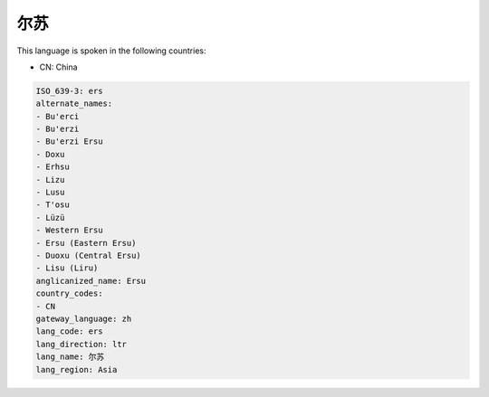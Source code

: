 .. _ers:

尔苏
======

This language is spoken in the following countries:

* CN: China

.. code-block:: yaml

    ISO_639-3: ers
    alternate_names:
    - Bu'erci
    - Bu'erzi
    - Bu'erzi Ersu
    - Doxu
    - Erhsu
    - Lizu
    - Lusu
    - T'osu
    - Lüzü
    - Western Ersu
    - Ersu (Eastern Ersu)
    - Duoxu (Central Ersu)
    - Lisu (Liru)
    anglicanized_name: Ersu
    country_codes:
    - CN
    gateway_language: zh
    lang_code: ers
    lang_direction: ltr
    lang_name: 尔苏
    lang_region: Asia
    
